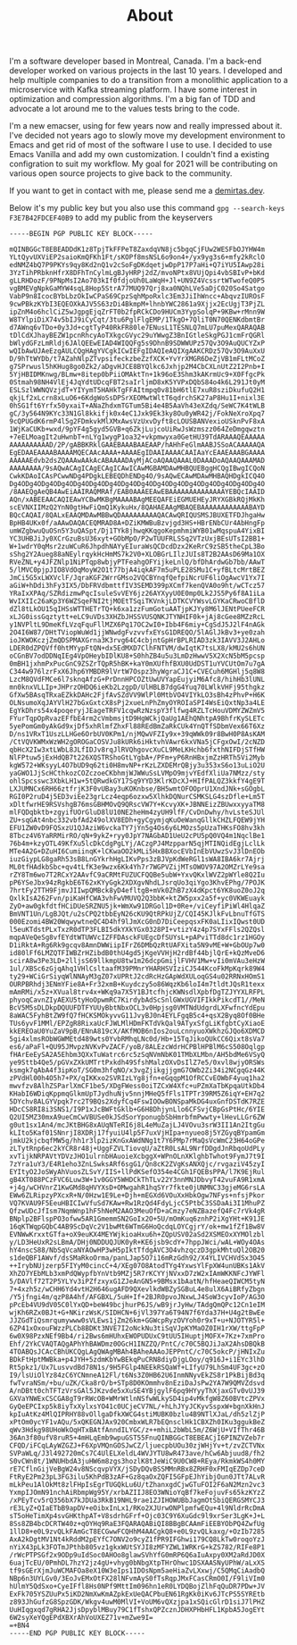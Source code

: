#+title: About
#+filetags: about


#+ATTR_HTML: :class :width 50% :height center no-border:
[[../images/about/profile.png]]

I'm a software developer based in Montreal, Canada. I'm a back-end developer worked on various projects in the last 10 years. I developed and help multiple companies to do a transition from a monolithic application to a microservice with Kafka streaming platform. I have some interest in optimization and compression algorithms. I'm a big fan of TDD and advocate a lot around me to the values tests bring to the code.

I'm a new emacser, using for few years now and really impressed about it.
I've decided not years ago to slowly move my development environment to Emacs and get rid of most of the software I use to use. I decided to use Emacs Vanilla and add my own customization. I couldn't find a existing configration to suit my workflow. My goal for 2021 will be contributing on various open source projects to give back to the community.

If you want to get in contact with me, please send me a [[mailto:burak@demirtas.dev][demirtas.dev]].

Below it's my public key but you also use this command =gpg --search-keys F3E7B42FDCEF40B9= to add my public from the keyservers
#+BEGIN_SRC shell
-----BEGIN PGP PUBLIC KEY BLOCK-----

mQINBGGcT8EBEADDdK1z8TpjTkFFPeT8ZaxdqVN8jc5bgqCjFUw2WESFbOJYHW4m
YLtQyvUXViEP2saioKmQFKh1Ft/sKOPf8msNSL6o9on4+/yx9yg3s6+mfy2kRclO
edNMZ4bQ7P9PKYs9qy8Kd2nQ1v2cSoFgDKdqetjwDpP17P7aHi+Q7iYU5IAwp28i
3YzTihPRbknHfrX8DFhTnCylmLgBJyHRPj2dZ/mvoNPtx8VUjQpi4vbSBIvP+bKd
gLLRHDozF/9PNpMsI2Ao703kIf0fdjoUh0LaWqH+Jl+UN9Z4VcssrtWTwofeQ0P5
vgBMEVgNpkGaMYW4sqL8Hop5StrA77MUQ97Qrj8xa0NQhLVe5aDjC020So4Satgo
VabP9n8IcocBYbLbzOkIwCPaS69CpzSqhMpoRxlc3Em3JiIhWncc+AbqvzIUROsF
9cwPBkzKYbI3EQEOXkAJV5S63zDi4BkmpM+lhnbYWC2861a9Xjjx2EcUgjT3PjZL
ipZnM4o6hclCiZ5wJgpgEjqZrFT0b2fpRCkCDo9HUCm3YypSolqP+9KBw+rMnn9W
W8TYlpiDiX74v5bIJ9iCyCqt/3tu6PglFlgEMP/1TkgO+7QliT0N70QENKdbmtBr
d7AWnq6vTDo+0y3Jd+cgtTyP40RkFR80le7ENusL1TESNLQ7mLU7puMexQARAQAB
tDlCdXJhayBEZW1pcnRhcyAoTXkgcGVyc29uYWwgZ3BnIGtleSkgPGJ1cmFrQGRl
bWlydGFzLmRldj6JAlQEEwEIAD4WIQQFg5s9DhnB9SDWWUPz57Qv3O9AuQUCYZxP
wQIbAwUJAeEzgAULCQgHAgYVCgkICwIEFgIDAQIeAQIXgAAKCRDz57Qv3O9AuXxU
D/9hTtWYDb/t7AZahNlpZTvpsifeckzbeZzfXCK+YvYrXMGR6DeZjVB1mFLtMCoZ
g7SPrwusl5hKHug8go0Zk2/aDgvHJCE8BYQlkc6Jxhjp2M4CbCXLnUtZ2I2Pnb+I
5YjHBIDMKnwg/BLmw+8itep0bPiiOMAktTn+1k96oE3Shm3kAKrmUc9+X0FfgcPk
0Stmah98NH4VlEj4JqYdtUDcqFBT2saIrljmD8xK5YVPxDQbS84o4k6L291Jt0yM
ESLSzlWWNQVzjdT+YIYymT5HAHkTgFFAItmpq0v81bH6tlE7xuR8sziDkufuQ2H1
qkjLf2xLcrn8xLuO6+6KdgWoSsDPSrXEOMwtWltT6qdrchSK27aP8Hu1I+nixl3E
0hSG1ft6Yrfx50yxaiT+ANaZhdxmTGTum5Bi4e4B5AaVh43eXZdq/SeWC7K4tWLB
gC/3y564N9KYc33N1Gl8kkifjk0x4eC1Jxk9Ek3ky8Ou0yWR42j/FokNeXroXpq7
9cQPUGdK6rmP4l5g2FDmkvkMlXMxAwsVzUxvDyft8cLOUSBANVexioUSknPvF8xA
1WjKaCUKb+wxd/9pYF4g5gyd5GVB+q6ZkjLujcoUiRwJsWzmszz064ZeDmgqwztn
+7eELMoagIt2uHwnbT+nLYg1wygP1oa32+vkpmwyxa0GetHU39TdARAAAQEAAAAA
AAAAAAAAAAD/2P/gABBKRklGAAEBAAABAAEAAP/hAHhFeGlmAABJSSoACAAAAAQA
EgEDAAEAAAABAAAAMQECAAcAAAA+AAAAEgIDAAIAAAACAAIAaYcEAAEAAABGAAAA
AAAAAEdvb2dsZQAAAwAAkAcABAAAADAyMjACoAQAAQAAAL0DAAADoAQAAQAAAMAD
AAAAAAAA/9sAQwACAgICAgECAgICAwICAwMGBAMDAwMHBQUEBggHCQgIBwgICQoN
CwkKDAoICAsPCwwNDg4PDgkLEBEQDhENDg4O/9sAQwECAwMDAwMHBAQHDgkICQ4O
Dg4ODg4ODg4ODg4ODg4ODg4ODg4ODg4ODg4ODg4ODg4ODg4ODg4ODg4ODg4ODg4O
/8AAEQgAeQB4AwEiAAIRAQMRAf/EAB0AAAEEAwEBAAAAAAAAAAAAAAYEBQcIAAID
AQn/xABEEAACAQIEAwYCBwMKBgMAAAABAgMEEQAFEiEGMUEHEyJRYXGBkRQjMkKh
scEVNXIIMzQ2YnN0gtHwFiQmQ1KykuHx/8QAHAEAAgMBAQEBAAAAAAAAAAAABAYD
BQcCAQAI/8QALxEAAQMDAwMBBwQDAAAAAAAAAQACAwQRIQUSMSJBUXETFDJhgaHw
BpHB4UKx0f/aAAwDAQACEQMRAD8A+DZiKMWBuBzvjgd3HS+HBrENbCUr4AbHngFp
umWZgbwuQuOSn5Y3uQASpt/Dj1TYk8jhwqKKqgoKepmhmiWYB01wMqspuA4YixBI
YC3UHBJiJy0XCrGzuBsU36xyt+GObMpO/P2wTUUFRLSSq2VTzUxjBEsUTsI2BB1+
W+1wdrY0qMsr2zuWCuR6JhpdhNAYyEIuraWsQCDcdDzx2KeRrC9zSB5theCpL3Bo
sShg2Y2Aueg88aNEylrqykHcHmMS7k2V0+XLOBGrLIlzJUIs8T2B2AAsD69Ma1OX
RVeZNL+y4JFZNlp1NiPTqp8wbjyPTFeahgOFYijkeLnlQ/bfDhArdwGb7bb/AAwT
5/lMVC0pjpJIO8VdOqMoyW2O1t77bjA4iqkAF7m5uPLE28SMu1C+yfBLtcMrtBEZ
JmCi5G5xLWXVclF/JqraKGF2WrrGMso2VQCBYnqfQefpiNcrUF6liOgAwcV1Yx7I
aGiW+hDdi3hFy3IX5/DbFRVdbmttfIV3SEMD399pXCmf7kenQVA0o9ht/wCTcz57
YRaIxXPAq/SZRdizmwPqcIsuleSvVEY6jz26AYXyyU0E0mp0Lk2JS5Py6f8A1iLa
WvIXIIc26aKp3Y6WZSqeFNI2tjMOEtTSqiTKVnkjLDTKCVYWsvLGYKaCRwoCBflD
dZl8tLkOU15qIHSsWTTHETrTQ+k6xa1zzFumGotuAATjpKJYy8M6lJENtPUeeFCR
xLJG0issGqztytt+eLC9uVDs3XHZbJHSSVUSQNKJTYNHIF0k+jAj8cGee8MZzRcL
y1NVPltL9DmeKfLVzqFquFllMZX6Pq17OC2wI0+Ibb4F6miy+CgSdJ5J2lF4nAGk
2O4I6W87/DHtTViopWuWd1jjWNwdgFvzvvfxEYsG1DREQO/5lAGlJkBv3+ye0zah
ioJKWOKczjZmQDSPMAXGrna3K3rvg64C4cbjntGpHrBPLRIAD3zk3IAVV3J2AHLo
LDER0dZPQVff0htMYypFtQN+dx5EdMXD7ClhFNTVM/dwIqtK7tsLX8/kMU2s6hUN
oCGnBV7odDDNqIEg4VpOHeybIDlKU8+S0hhZB4u5u3LmDzHwwV5X2XcN5bM5pcsp
0mBH1jxhmPxPucGnC9ZSZrTQpR5hBK+kaY0mXUfhfBXU0UdDST1uYVCUtOm7u7gA
C344w976lzrFxX6Jhp6YMBDR9lVrtW7Ospz3hyWgraCJ1C+CVECuh6MGHlj5q8W8
LzcM8QVdFMCe6l7sknqAfzG+PrDnnHPCOZtUwUVYapEujyiM6Afc8/hihHb3lUNL
mn0knxVLLIp+JHPrzOHDQ6ieKb2LzgpD/UlHBLB7dgG4Yuq70LWlkVHFj95thgkz
GfXw5BAsqTRxaEZkkDAHc2FjfAvSZdVV9WlPl0MtbVO4VIYkLO3sBh4zPhvP+H6K
OLNsumoXqJAYVlH27bGxGxtcX8sPj2xueLnPhZmyOYROIaSPI4WsEiQxtNp3a4LE
EgYkDhrs54x4poqeryjJEageTRFV1cqwRzNzspY3flfwg4RZLTcHouVDMYZWZmV5
FYurTqpOpRvazEFfbE4rm2cVmbmsjtD9HgWCkjQaUg1AEhQNhtpA9BhfrKySLETc
5yePomGm0yAkGd9xjDf5xhRlmfZhxFl88REdBmZaRkCUk4YnQTfSDbmVex66T6Xz
D/ns1VRxT1UszLLHGe6OrbUV0KPm1/njMQwVFZIy9x+39qWWk09r8BwH0P8AsKAM
/CtVQVKWMxWzWH2gOROGaCOSVJu8kURk6iHktvhVAwr6kxVNa5jCFgxOwI/2cNZD
qbHcX2Iw3xtLWbL8JLfIDJv8rqJlRVQhgovcXuCL9MeLKHchb6fxthNIFDjSTfHW
NlFPtuw5jExHdQB7t226XQSTRShoGtLYgbA+/PFm+yP6RnHBxjmZzHRTh5Vi2Myb
kgW572+WKsyyL4O7bUD9q62ti0H8mvNP+rKzLZXDEMrQBjy3u353xS6o13uLiO2U
yaGWO1JjScHCthkozCOZczoeCKbhmjWJWWuSsLVMpO9mjvYEdfXliUa7NMzz/sty
ohlSpcsswc3XbkLH1w+5tQRwdkGY17Sq9YYD3KlrKDcXJ+HIfPALQZ3kkfY4gE9T
LXJUMNCx6RH66ztfrjK3F0vUBay3uKOKnbse/BH5wmtOFOOprU1XndJNk+sGOgbL
RGI0P2ruD4j5ED3viEe23grLcz4eqp6ozxw5XlhkDQNurCSMKSLG4szDfle+Lm5T
xDltfwrHE9RSVshgB76msGBHMOvQ9QRscVW7Y+KcvyXK+JBNNEizZBUwxxyyaTM8
mlFQDqbktb+zgyifUOrGluD8lU10NE2heHm4zyUH9lfF/CvDnDwhy/hvLsteSJUl
ZU+sqGAt4nbc332vbfAd249olXV8EDh+gyCgymjqKuOeWanqGllkCHZLFQEW9jYH
EFU1ZW0vD9FQSxzU1QJAziW6vckaTY7jYn5g4Os6y6LMOzs5pUzaTHKsFO8hv3kh
8Tbcz4V6YaRRMirRO/qN+9ykZ+ryy0JpY7NAGbAD1UeU2cPU5pQ0VQ4m1NqclBe1
76b4m+kzyOTL49KfXu5lcDkCdgPgLYj/ACzgPJ4MzpparN5qjMTINQidEgjLclLk
MTe4A2G+DZuHI6CumiinqK+lCKwaOO2kMLi5HxBBXocEVbInEbVUwzSvJ3lDnEOb
iuzGiypLG8gaRh53sB8LnGYkrhHgLIKvPps3zBJVpKdWeRGl1sWA8IBA6kr7Ajrj
ML0tfHAdkbSbc+qv4tLfK3e9wzx6Kk4Yh7r7WGPVZijMTsOWOV97A2OMZrLYe9sa
rZY8Tm6wo7T2RCxY2AAvfC9aCRMtFUZUCFQQBe5ubW+YxvQKxlWVZ2pWYle8Q2Iu
pP6YSeJbx94zRgkbE6T62xKYyGgk2XDXgvNhdLJsrqUo3qiYgo3KhvEPhg/7POJK
7hrtFy2TTH9FjmvJIIwpQMBck8yD4efltgB+mVk0ZhB7zX4dKpct6YK8uoZ0oJ2q
QxlkIsA262Fvn/piKaHfCWA3vhFwVMUVQ2Q3bbK+ktZW5pxx2a5f+yc0VKWEuayk
ZyO+aw0gkfdtfHCiDUeSRZNU5jk+WmXw91DRGol1D+0Re+/viCeyfiPiWl4HlqaZ
BmVNT1Un/LgBJQt/u2sCPQ2tbbEyN26cKU9QtRPkUjZ/CQI45KJlkFvLbnuTfGTS
000Ezomi4BW20WqwywtneQC4D4hf9lJmXcG0nD7DiCeepqsxFK0aLIixIQwst0UD
l5euKTdstPLxTxzR0dTP3FLBI5dkYXkYGx0328PI+vtizY4z4p7SYxFFls2QZQsl
mqpAVeQeSg8vfEYdtWTUWVcIZFFDAsckFUEgcDfSUYsL+pAPviTTd8dc1rz1HGOy
D1iRktA+Rg6Rk9gcqv8AmnDWWiipIFrZ6DMbQzRtUAFXita5N9vME+W+GbOUp7w0
id80lFf6LMZQTFIWBZrHZibdB0thU4gd5jKgeVVHjH2rdBf44bjlQrE+kQzMveD6
scirA8w3Pe3LD+2lljsS69llkmpU8tw1m26dcpGmijlFVHV1Mw+vIi0mVAu3eHzW
1ul/XBSc6zGjqAhq1VHlCsltaafM39PMnrYHARHSVIziCJ544KcoFkMpKqrk89W4
ty29+WCiGrSiyqWlNNAyM3gZ07xUPRtJ2cdRcHzGApWdXULoqGS4u02RRNxHOmS1
OURPBRhdj3ENmYFie8A+Fr32xmB+Kuydczy5o86WqzKb6loI4m7tldtJQsR1texx
mAmRMi/x5z+XVual8trv4x+WKq9a7X5Y1BJtcfhjcKWNsdlXpbfDgTZJYYXLRFPL
phyoqCavnZIyAEXU5tyHoOpwmRC7KirdybAdScSnlGWxUGVIFIkkPikcdT1//MeN
BcV5M5sDLDkpDQUUFDTFYUUyBbtNbxOCL3v0Hpjsg0VMTNdUdgrdLXFwfncYdEpu
8aWAC5FyhBtZW9fQ7fHCKSMOkyvvG11JvyBJ0n4EYLFgqB5c4+qsX2Byq8Of0BHe
TUs6yvF1MMl/EPZgR8RixaUcFJWLMlHDmFKTdVkQal9ATyxSfgLiKfgbtCyXiaoE
kkEREOaU0YuZaV9pB/ENnA819cX/AKfMOB6nIos2ouLcnnyuoXWkhzGJQo6XDMCD
5gi4xlmsRObWGWMEtd489wts0YvbRMhqLNc0d/Hb+15TqJikoQUkCC6Qixt8sVa7
es6/aPaFl+QU95JMvpzNVKvPvZACF/yoB/8ALEzcWdrHCPBlHPBlM6cS508Oqlgp
fHArEeEySA2A5Ehbm3QXxTuWatrc6rc5zSqNVmNbK01TMbXLMbn/AH5bdMe6VSyQ
ye9Sttb4Qe5/pGVxZXkUMTrtPxkdh49SfshMalzOXvDsIlZ7e5/0xvl8wjyORSWs
ksmgk7qAbA4f3ipKoT/SG0m3hfqNO/x3vgZjikgjjgmG7OWb2Zi34i2NCgqGz44K
zPVdHl00h4O5h7+PX/qIKKxo2SVRIzLYg8jfn+eGqqpM1OfRCCvEOWbF4yuq1ha2
mwvfzv8AlhZSParlXmCF1be5/XDgFWess0oiTZCxW4Xfc+uPZmXaTbKpqaUtkDb4
KHabI6WDiqKppmqGlkmUpTJydhuNjv5nnjMHeQ5fFls1TPTr39RM5Z6iqY+EH7q2
5DYchv8ALGYVpqk7rc2T9BQs2XdyfCq4FswIOOwBONSpaMkDG4uxGnfDSTdK7RZE
HDcCS8RI8i3SNS1/I9P1xJcBWFtGklb+G6H8DhjynLlo6CFSvjCBpGsPtHc/6YIE
Q2UI5MZ30mxA9ueCmCwVBUSe0kJSdSorYponugbSbHmrbfmPwwty+lHevLLGr6ZW
g0ut1sx1An4/mcJKtBHG8xAUqNTeRI6j8L4eMuZajLJ4VOvu3srW3II1An2ItgGu
kLIto5Kaf01SNnrjI8XDRj17fyuiU4lp5F7uxVjHIpa+nyueo8j5YZGyqBYpamGm
jmkU2kjcbqfMW5g/hh1r3lp2izKnGxAWdNNg1t7Y6PMp7rMaQsVcWmC23H64oGPe
zLTytRnp6ec2kYCR8r48j+UggFZVLTiovqU/aZtR0LsAL9NrfDDgdJnRbqoUdPLy
xvTijkNRPAVtYDVzJHO1ulrnbHAuoieXcbggX+WPnOLnXKlghbTwhot9FymJ7t9I
7zYra1uY3/E4R1eho3ZnLSwksARf6sgG1/Qn8cK2ZVgKsANXQjc/rvgaziV45zyI
EYItyO2JoSWyAhVuosZLSvY/IIS+llPdKSefO354e4CGh1FQEBsPPA/l7K9EjRul
gB4XT088PCzFVC6Luw3W+1v0GGY5WHDCkThTLv22Y3nnMNJDbvyT42vuFA9R1xmA
+j4g/wCHVnrZ1KwGMd8qHVYXsD+OMwgahR1hqSYr7fkte0jUNMNC33gjeMG6rsLA
EWw6ZLRipzyPXcxR+N/0Hzw1E9Le+Djh+mEGXd6VOuXxHbkOgw7NFys+nfsjPkor
VQ7KVAU9F5EeuHBICIwVfuSd7KAw+Rw1RzQd4FdyLjcC5PtbC3SSDaAi3I1MhuPZ
QfzwUDcJfIsm7NqmWnp1hF5hNeM2AAO3MeuOfD+aCmzy7eNZBazefQ4Fc7rVk4gR
BNplp2BFlspPO3ofww5AR1GmemmSN2GoIx2O+5U/mOmKuq6znhP2iXgYHt+K91JE
16qKTWqpGQbC4AB9ScDqVc2V1bwMt6WTmG6HoQcdqLOYCgjrY/ok+mw1fZf1Bw8V
EVNWwKrxxtGTfa+oX9euKX4MEYWjkioaHxu6h+ZQpUSV02aSd2XSMEOxXYMOlzbl
y/LD3HeUxR2sLBmA/DHj0NDDUQJUK0yR+KE6jsb9cdY+7hppJWci/wAL+WOy4OAs
hY4nscS88/NbSqVcaNYAOwHP3wH5pIktTfdgAVC3O4vhzqczD3gpkMhtuQl2OB20
s1deQBF1AWvf/dsSMaRkoOrma/panLJap5O7i16mRzGdh92/X4YLIVCHVdSx3O45
++IrybNUjzerp5FIYyM0cincC+4/XEg07O8AtodTYg4YxwsYlFpXW4unUBKs1AkV
XhZO7YEbMLb3xmPdQWypfbYnVtb9MZj5R7rKCYYjNVxxD7zW2xIAmWKKNFcJYWFl
5/DAVlf72T2P5YLYv3iPZfzxyxG1ZJeAnGN5+9BMsx1bAatN/hfHeaeQIWCM5tyN
7+4xzh5z/wCHH6Yd4vtH2H646ugAFD9QXevlkdWBZySGBuL4e8ulX6AiBRfyZbgn
/Y5jfngi4m/qzP8A4hf/AFGBXL/5uH+If+2BJR0pvoJNxwLJ4SoW3cyvIoP/AG3O
pPcEb4VU9dV05C0lYxQD+beW49bcjhurP6JS/wB9jrJyHw/TAdgQmQPc12Cn1eIM
wjKh6RZx0BJt+G+NKirzWsK/SIDHCN+6jVl397Ya6T94N7f6Yda37H+U4g2tBwEe
JJZGdTiQsmrqumywww0sVLEws1jZm26km+GGWcpRyzOVYoh0r9xT+u+NJOTYR5l+
6ZP41xOxouFWzzPLCb8BDKt3NVE7I2oNckNu3tiSqVJpKYMaOZ0IH1rXW/ttgFpP
6w0X98PzxNEf9Bb4/ri2Bws6mHUhxEWOPUDUxC9tUU5IHuptjMOFX+7Kz+7xmPro
Ehf/2YkCVAQTAQgAPhYhBAWDmz0OGcH1INZZQ/PntC/c70C5BQJiJaX2AhsDBQkB
4TOABQsJCAcCBhUKCQgLAgQWAgMBAh4BAheAAAoJEPPntC/c70C5okcP/jHNIxZu
BDkFtHptMWBka+p4JYH+5zdmKbYwBEkqPuCRN8diyDjgLOoy/q916J+i1EYc3lhD
Rt5pkz1/Ux7LusvvdBd78N1s/9H5FGlp4NEEkRSQaWf+LIfyU79LhSm4UF3gc+zO
I9/lsUiOlYz84zC6YCNmneA12Fl/t6Ns3Z0HB62U6InmNNyvEkZS8r1PkBijBd3q
fwTvraNSm/+bu/uZK/Cka8rO/b+STp8D0KOmmhv8nEziDaJsPw2YA7W9QMVZdsvd
A/nDBtt0chTFTzVrsGAl5JKzvde5xXuSE4YBjgylF6pq9HYyyThXjaxGTv0vUJ39
GXVaYNWExCSCGA8gT9rRWcOB+WMrWtlnNSfwWLkySD4ip4vMkfgW8Z60BVtcZPVx
GyQeEPCIxp5k8iyTxXylxsYO41c0UCjeCV7NL/+hLhJYyJCKyvSspxW+bgnXkHnJ
kpIuAtKz4MlQIPRHY88vOllgaDfkXWCG4stiMUBK0bzlu4B9NTlXJaL/dh5zlZjP
xPtOm0ycYF1vAQu/5xQKEGNJAx920CmbxWLR7bEQnsclHk1CBXZh0IKu3ggukBeZ
qWv3Hdkg98UHoWkOqHTxBAtfAnndILYGC/z++mhiL2bWbL5m/Z6WjU+VIfThr46B
36An3f80ufV8ruR5+4mHLqEmb9wpuGST55FnuQINBGGcT8EBEACjI6PINZVZeb7r
CFQD/iFCqLAyWZGZJ+F6XpVMQnGOSJwCZ/ljuecpbUOu30zjWHjYv+t/zvZCTVNx
SVPaWLq/J3l492720mCs7C4UlELXeldL4WVJYTU8wR473ave/hCw6Abjuud8/fh2
S0vCWn8t/1WNUHbdA3juHW6m8zgs3hozlK8tJeWiC9U0CW8+REya/RkmkWS4h0MY
rE7CflnGijVeBgW24v8NScqvpVYX/jSDyDQvBSSMMnRBx8ZRHF0xFMIqEZDp7ceD
FtRyE2Pm23pL3FG3ilu5KhPdB3zAF+Gz8qaOxZQFI5GFpEJhYibjOun0JTt7ALvR
mLkPeu1AlOkMt8zlFHpIsEgrTUGQkLu6U/tZhanxgdCjwGTuFOI2F6aN2Mzn2vc3
YxmpIJOmN91nchAiRbmpWg95Y/xrbAZIIJ8EO3WNioYqBf7keFojuvFs65kzKYzZ
/xPEyTcv5rQ356bX7kJDUa3RkB19NHL9rae1ZJIHOWUBbJagmOtSbiQERGSMYCJ3
rE3LyZ+QIaETbB9apDV+eOibxInLx1/RKo2XJUrwONPlpmfwEQu+4l9NldrRcDmA
sT5oHeTimXp4svGHKthpAT+V8sdrhGFrf+Ojc03C9Y6XuGdc9l9xrSer3LgK+J+L
8Ss8ZB4bcDCRTW40z+qOYHq9RaE3FQARAQABiQI8BBgBCAAmFiEEBYObPQ4ZwfUg
1llD8+e0L9zvQLkFAmGcT8ECGwwFCQHhM4AACgkQ8+e0L9zvQLkaxg/+OzIb7285
AxA2kDgtMV1Nt4kRddM2pEYfC7ONV2o9cyZ1fPR9IFGhwi179CQ8LkTw0roqoYzJ
nYiX43pLk3FOTmJPthb805vz1gkxWUtSYJI8zMFYZWL1WRKrG+kZS782/RIFe8P1
/rWcPTPSGf2x9ODp9uIdSoc0AHOo8glawSVhYfG0mRP6Q6aIuAxpy0XM2aRdJD0X
6uajTcEU/0PmhDL7hzY2jz4gU+vhyg0bNbgXtpTHrOhwc1DSXAASNyUPhW/aLxXS
tf9sGErXjmJuWCMAFOa8eX10W3eIps1IDOsNpm5aeHiaZvLXxwj/C5QMqCiAadbQ
NBp6n3UYLGv0/3EoJvEMxOtFX28lNFvmAyS0fTsRqpJMxFCasCRmO0I/F9liVIm0
hUlmY5QdSxo+CyeIFfl8Hs0NPf9MttIm096hn1eR0LYDQBojZlhFqQuDR7PDw+JV
ExFk705YSZUuPx5iKD2NmXwKmAZpkExUeQACPbuEN61RgKk0iKv6JTcPS5SYREtb
z893JhGufzG8SpzGDK/Wkgv4uwM0MlVI+VoUM6vQXzjpa1xSQicGlrD1siJ7lPHZ
UuHIqgxqd7gRHA2JjsDpyblMBuy79C1fTshxQPZcznJDHXPHbHFL1KpbA5JogEYt
6W2syXeYQgEPdXBXrAhVoUXEZ71v+mZwe9I=
=+BN4
-----END PGP PUBLIC KEY BLOCK-----
#+END_SRC
